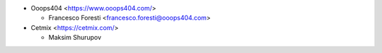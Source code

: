 * Ooops404 <https://www.ooops404.com/>

  * Francesco Foresti <francesco.foresti@ooops404.com>

* Cetmix <https://cetmix.com/>

  * Maksim Shurupov
